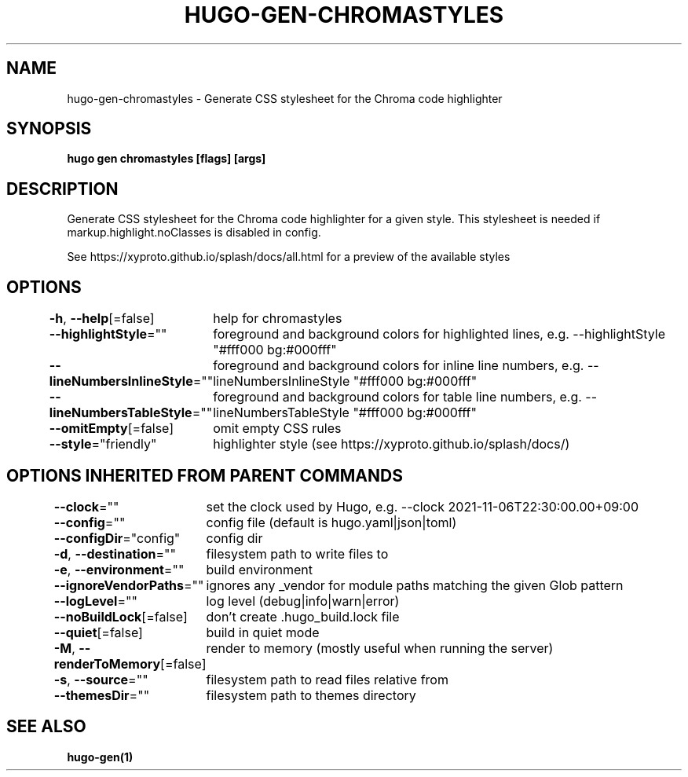 .nh
.TH "HUGO-GEN-CHROMASTYLES" "1" "Aug 2025" "Hugo 0.147.9" "Hugo Manual"

.SH NAME
hugo-gen-chromastyles - Generate CSS stylesheet for the Chroma code highlighter


.SH SYNOPSIS
\fBhugo gen chromastyles [flags] [args]\fP


.SH DESCRIPTION
Generate CSS stylesheet for the Chroma code highlighter for a given style. This stylesheet is needed if markup.highlight.noClasses is disabled in config.

.PP
See https://xyproto.github.io/splash/docs/all.html for a preview of the available styles


.SH OPTIONS
\fB-h\fP, \fB--help\fP[=false]
	help for chromastyles

.PP
\fB--highlightStyle\fP=""
	foreground and background colors for highlighted lines, e.g. --highlightStyle "#fff000 bg:#000fff"

.PP
\fB--lineNumbersInlineStyle\fP=""
	foreground and background colors for inline line numbers, e.g. --lineNumbersInlineStyle "#fff000 bg:#000fff"

.PP
\fB--lineNumbersTableStyle\fP=""
	foreground and background colors for table line numbers, e.g. --lineNumbersTableStyle "#fff000 bg:#000fff"

.PP
\fB--omitEmpty\fP[=false]
	omit empty CSS rules

.PP
\fB--style\fP="friendly"
	highlighter style (see https://xyproto.github.io/splash/docs/)


.SH OPTIONS INHERITED FROM PARENT COMMANDS
\fB--clock\fP=""
	set the clock used by Hugo, e.g. --clock 2021-11-06T22:30:00.00+09:00

.PP
\fB--config\fP=""
	config file (default is hugo.yaml|json|toml)

.PP
\fB--configDir\fP="config"
	config dir

.PP
\fB-d\fP, \fB--destination\fP=""
	filesystem path to write files to

.PP
\fB-e\fP, \fB--environment\fP=""
	build environment

.PP
\fB--ignoreVendorPaths\fP=""
	ignores any _vendor for module paths matching the given Glob pattern

.PP
\fB--logLevel\fP=""
	log level (debug|info|warn|error)

.PP
\fB--noBuildLock\fP[=false]
	don't create .hugo_build.lock file

.PP
\fB--quiet\fP[=false]
	build in quiet mode

.PP
\fB-M\fP, \fB--renderToMemory\fP[=false]
	render to memory (mostly useful when running the server)

.PP
\fB-s\fP, \fB--source\fP=""
	filesystem path to read files relative from

.PP
\fB--themesDir\fP=""
	filesystem path to themes directory


.SH SEE ALSO
\fBhugo-gen(1)\fP
